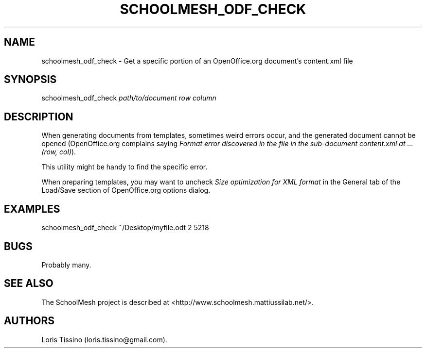 .TH SCHOOLMESH_ODF_CHECK 8 "December 2011" "Schoolmesh User Manuals"
.SH NAME
.PP
schoolmesh_odf_check - Get a specific portion of an OpenOffice.org
document's content.xml file
.SH SYNOPSIS
.PP
schoolmesh_odf_check \f[I]path/to/document\f[] \f[I]row\f[]
\f[I]column\f[]
.SH DESCRIPTION
.PP
When generating documents from templates, sometimes weird errors
occur, and the generated document cannot be opened (OpenOffice.org
complains saying
\f[I]Format error discovered in the file in the sub-document content.xml at \&... (row, col)\f[]).
.PP
This utility might be handy to find the specific error.
.PP
When preparing templates, you may want to uncheck
\f[I]Size optimization for XML format\f[] in the General tab of the
Load/Save section of OpenOffice.org options dialog.
.SH EXAMPLES
.PP
schoolmesh_odf_check ~/Desktop/myfile.odt 2 5218
.SH BUGS
.PP
Probably many.
.SH SEE ALSO
.PP
The SchoolMesh project is described at
<http://www.schoolmesh.mattiussilab.net/>.
.SH AUTHORS
Loris Tissino (loris.tissino\@gmail.com).

